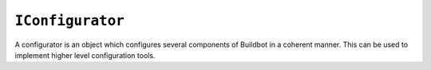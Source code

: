 .. index:: single: Configurator; IConfigurator

``IConfigurator``
=================

.. class:: buildbot.interfaces.IConfigurator::

    A configurator is an object which configures several components of Buildbot in a coherent manner.
    This can be used to implement higher level configuration tools.

    .. method:: configure(config_dict)

       Alter the buildbot ``config_dict``, as defined in master.cfg

       like the master.cfg, this is run from the a thread, so this can block, but this can't
       call most Buildbot facilities.
